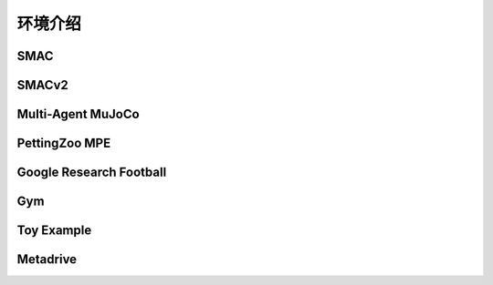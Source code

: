 环境介绍
============================

SMAC
---------------------

SMACv2
---------------------


Multi-Agent MuJoCo
---------------------


PettingZoo MPE
---------------------


Google Research Football
-------------------------------


Gym
---------------------


Toy Example
---------------------


Metadrive
---------------------